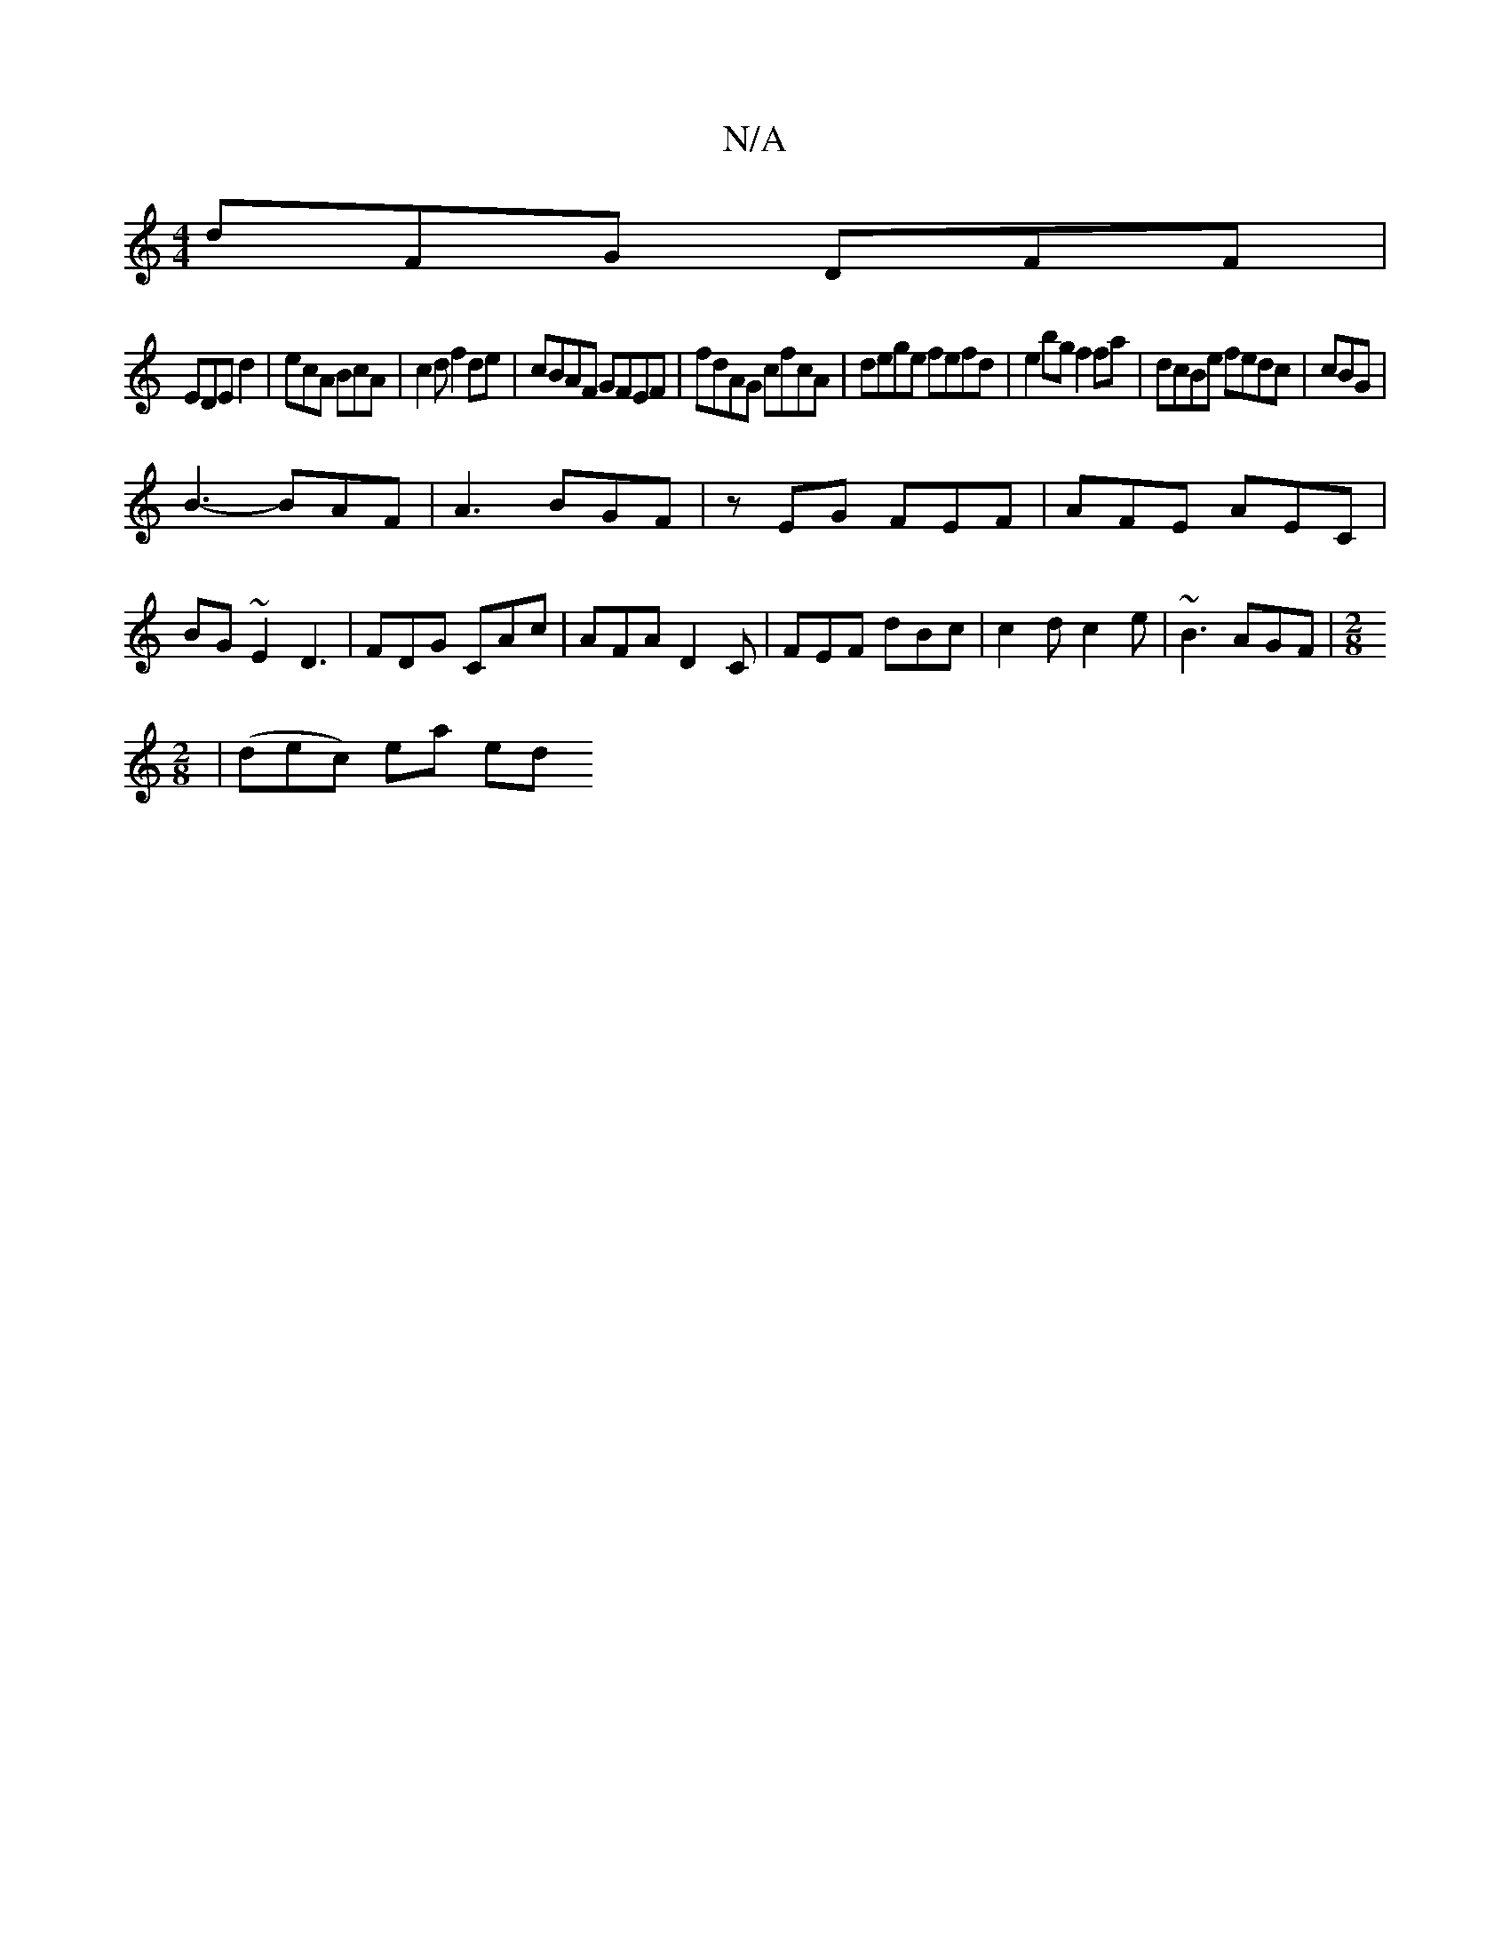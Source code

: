 X:1
T:N/A
M:4/4
R:N/A
K:Cmajor
dFG DFF|
EDE d2|ecA BcA | c2d f2de | cBAF GFEF|fdAG cfcA|dege fefd|e2bg f2fa|dcBe fedc | cBG|
B3-BAF|A3 BGF|zEG FEF|AFE AEC | BG~E2 D3 | FDG CAc|AFA D2C|FEF dBc|c2d c2 e | ~B3 AGF|[M:2/8
|(dec) ea ed 